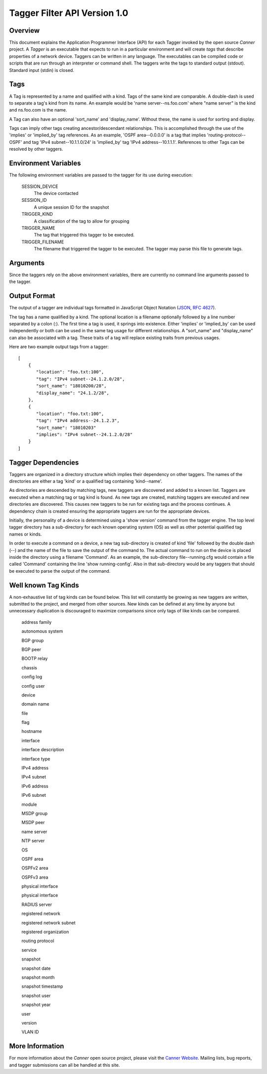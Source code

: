 Tagger Filter API Version 1.0
=============================

Overview
--------
This document explains the Application Programmer Interface (API) for each Tagger invoked by the open source *Canner* project. A *Tagger* is an executable that expects to run in a particular environment and will create *tags* that describe properties of a network device. Taggers can be written in any language. The executables can be compiled code or scripts that are run through an interpreter or command shell. The taggers write the tags to standard output (stdout). Standard input (stdin) is closed.

Tags
----
A Tag is represented by a name and qualified with a kind. Tags of the same kind are comparable. A double-dash is used to separate a tag's kind from its name. An example would be 'name server--ns.foo.com' where "name server" is the kind and ns.foo.com is the name.

A Tag can also have an optional 'sort_name' and 'display_name'. Without these, the name is used for sorting and display.

Tags can imply other tags creating ancestor/descendant relationships. This is accomplished through the use of the 'implies' or 'implied_by' tag references. As an example, 'OSPF area--0.0.0.0' is a tag that implies 'routing-protocol--OSPF' and tag 'IPv4 subnet--10.1.1.0/24' is 'implied_by' tag 'IPv4 address--10.1.1.1'. References to other Tags can be resolved by other taggers.

Environment Variables
---------------------

The following environment variables are passed to the tagger for its use during execution:
  
  SESSION_DEVICE
    The device contacted
    
  SESSION_ID
    A unique session ID for the snapshot
    
  TRIGGER_KIND
    A classification of the tag to allow for grouping

  TRIGGER_NAME
    The tag that triggered this tagger to be executed.
                  
  TRIGGER_FILENAME
    The filename that triggered the tagger to be executed. The tagger may parse this file to generate tags.
        
Arguments
---------

Since the taggers rely on the above environment variables, there are currently no command line arguments passed to the tagger.


Output Format
-------------
The output of a tagger are individual tags formatted in JavaScript Object Notation (`JSON`_, `RFC 4627`_). 

The tag has a name qualified by a kind. The optional location is a filename optionally followed by a line number separated by a colon (:). The first time a tag is used, it springs into existence. Either 'implies' or 'implied_by' can be used independently or both can be used in the same tag usage for different relationships. A "sort_name" and "display_name" can also be associated with a tag. These traits of a tag will replace existing traits from previous usages.
  
Here are two example output tags from a tagger::

    [
        {
           "location": "foo.txt:100",
           "tag": "IPv4 subnet--24.1.2.0/28",
           "sort_name": "18010200/28",
           "display_name": "24.1.2/28",
        },
        {
           "location": "foo.txt:100",
           "tag": "IPv4 address--24.1.2.3",
           "sort_name": "18010203"
           "implies": "IPv4 subnet--24.1.2.0/28"
        }
    ]


.. _JSON: http://www.json.org/
.. _RFC 4627: http://www.ietf.org/rfc/rfc4627.txt

Tagger Dependencies
-------------------
Taggers are organized in a directory structure which implies their dependency on other taggers. The names of the directories are either a tag 'kind' or a qualified tag containing 'kind--name'.

As directories are descended by matching tags, new taggers are discovered and added to a known list. Taggers are executed when a matching tag or tag kind is found. As new tags are created, matching taggers are executed and new directories are discovered. This causes new taggers to be run for existing tags and the process continues. A dependency chain is created ensuring the appropriate taggers are run for the appropriate devices.

Initially, the personality of a device is determined using a 'show version' command from the tagger engine. The top level tagger directory has a sub-directory for each known operating system (OS) as well as other potential qualified tag names or kinds.
  
In order to execute a command on a device, a new tag sub-directory is created of kind 'file' followed by the double dash (--) and the name of the file to save the output of the command to. The actual command to run on the device is placed inside the directory using a filename 'Command'. As an example, the sub-directory file--running.cfg would contain a file called 'Command' containing the line 'show running-config'. Also in that sub-directory would be any taggers that should be executed to parse the output of the command.


Well known Tag Kinds
--------------------
A non-exhaustive list of tag kinds can be found below. This list will constantly be growing as new taggers are written, submitted to the project, and merged from other sources. New kinds can be defined at any time by anyone but unnecessary duplication is discouraged to maximize comparisons since only tags of like kinds can be compared.

  address family 
  
  autonomous system

  BGP group

  BGP peer

  BOOTP relay

  chassis

  config log

  config user

  device

  domain name

  file

  flag

  hostname

  interface

  interface description

  interface type

  IPv4 address

  IPv4 subnet

  IPv6 address

  IPv6 subnet

  module

  MSDP group

  MSDP peer

  name server

  NTP server

  OS

  OSPF area

  OSPFv2 area

  OSPFv3 area
  
  physical interface

  physical interface

  RADIUS server

  registered network

  registered network subnet

  registered organization

  routing protocol

  service

  snapshot

  snapshot date

  snapshot month

  snapshot timestamp

  snapshot user

  snapshot year

  user

  version

  VLAN ID

More Information
----------------

For more information about the *Canner* open source project, please visit the `Canner Website`_. Mailing lists, bug reports, and tagger submissions can all be handled at this site.

.. _Canner Website: http://canner.bangj.com